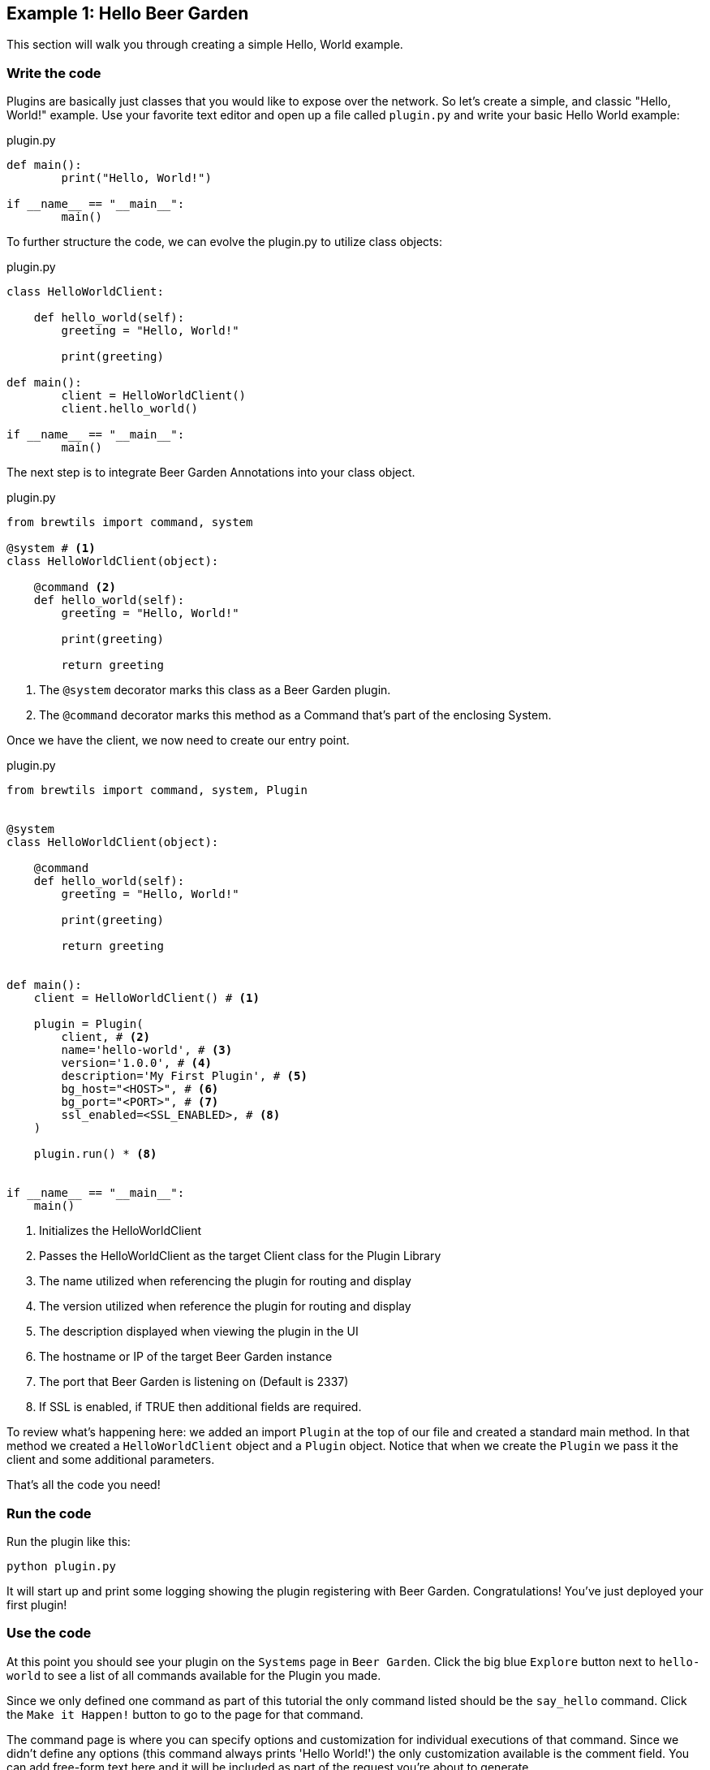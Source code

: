 == Example 1: Hello Beer Garden
:includedir: ../python/_includes

This section will walk you through creating a simple Hello, World example.

=== Write the code

Plugins are basically just classes that you would like to expose over the network. So let's create a simple, and classic "Hello, World!" example.
Use your favorite text editor and open up a file called `plugin.py` and write your basic Hello World example:

[source,python]
.plugin.py
----
def main():
	print("Hello, World!")

if __name__ == "__main__":
	main()
----

To further structure the code, we can evolve the plugin.py to utilize class objects:

[source,python]
.plugin.py
----
class HelloWorldClient:

    def hello_world(self):
        greeting = "Hello, World!"

        print(greeting)

def main():
	client = HelloWorldClient()
	client.hello_world()

if __name__ == "__main__":
	main()
----

The next step is to integrate Beer Garden Annotations into your class object.

[source,python]
.plugin.py
----
from brewtils import command, system

@system # <1>
class HelloWorldClient(object):

    @command <2>
    def hello_world(self):
        greeting = "Hello, World!"

        print(greeting)

        return greeting
----
<1> The `@system` decorator marks this class as a Beer Garden plugin.
<2> The `@command` decorator marks this method as a Command that's part of the enclosing System.


Once we have the client, we now need to create our entry point.

[source,python]
.plugin.py
----
from brewtils import command, system, Plugin


@system
class HelloWorldClient(object):

    @command
    def hello_world(self):
        greeting = "Hello, World!"

        print(greeting)

        return greeting


def main():
    client = HelloWorldClient() # <1>

    plugin = Plugin(
        client, # <2>
        name='hello-world', # <3>
        version='1.0.0', # <4>
        description='My First Plugin', # <5>
        bg_host="<HOST>", # <6>
        bg_port="<PORT>", # <7>
        ssl_enabled=<SSL_ENABLED>, # <8>
    )

    plugin.run() * <8>


if __name__ == "__main__":
    main()
----

<1> Initializes the HelloWorldClient
<2> Passes the HelloWorldClient as the target Client class for the Plugin Library
<3> The name utilized when referencing the plugin for routing and display
<4> The version utilized when reference the plugin for routing and display
<5> The description displayed when viewing the plugin in the UI
<6> The hostname or IP of the target Beer Garden instance
<7> The port that Beer Garden is listening on (Default is 2337)
<8> If SSL is enabled, if TRUE then additional fields are required.


To review what's happening here: we added an import `Plugin` at the top of our file and created a standard main method. In that method we created a `HelloWorldClient` object and a `Plugin` object. Notice that when we create the `Plugin` we pass it the client and some additional parameters.


That's all the code you need!

=== Run the code

Run the plugin like this:

    python plugin.py

It will start up and print some logging showing the plugin registering with Beer Garden. Congratulations! You've just deployed your first plugin!

=== Use the code

At this point you should see your plugin on the `Systems` page in `Beer Garden`. Click the big blue `Explore` button next to `hello-world` to see a list of all commands available for the Plugin you made.

Since we only defined one command as part of this tutorial the only command listed should be the `say_hello` command. Click the `Make it Happen!` button to go to the page for that command.

The command page is where you can specify options and customization for individual executions of that command. Since we didn't define any options (this command always prints 'Hello World!') the only customization available is the comment field. You can add free-form text here and it will be included as part of the request you're about to generate.

Are you ready? Click the `Make Request` button once you're ready.

Making a request takes you to the Request page for the request you just generated. You can see the unique ID as part of the page title. You should see the status start as `IN PROGRESS` and then change to `SUCCESS` once the request completes. Also notice that the output changes when the request is finished.

If you didn't catch those changes on the first try, don't worry. Use the `Pour it Again` button in the top-right corner to go back to the command screen you just left. From here you can use the `Make Request` button to make another request.

NOTE: This command doesn't have any parameters, but for commands that do the `Pour it Again` button will default them to exactly how they were for the original request.

=== Stop the code
The best way to stop a plugin is to use the Systems Management page to send a stop message. In `Beer Garden` find the `Systems` option under the `Admin` menu. Then click the stop icon next to the `hello-world` listing.

You should see your plugin log that it has terminated and stop executing, and if you go to the `Admin -> Systems` page in `Beer Garden` you should see the `hello-world` plugin is 'STOPPED'.

NOTE: You can also use Ctrl-c to stop the plugin from the terminal. This works, but it doesn't tell Beer Garden that the plugin is stopping. You'll still see the plugin terminate and stop executing, but the status in `Beer Garden` will still be 'RUNNING'. After a short period the status will change to 'UNRESPONSIVE'.
